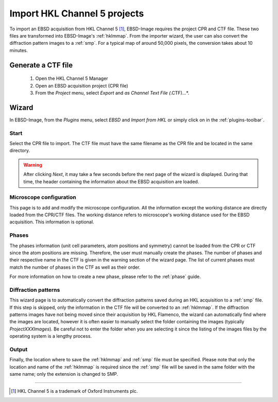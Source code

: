 
.. _import-hkl:

Import HKL Channel 5 projects
=============================

To import an EBSD acquisition from HKL Channel 5 [#f1]_, EBSD-Image requires the 
project CPR and CTF file. 
These two files are transformed into EBSD-Image's :ref:`hklmmap`.
From the importer wizard, the user can also convert the diffraction pattern 
images to a :ref:`smp`. 
For a typical map of around 50,000 pixels, the conversion takes about 10 
minutes.

Generate a CTF file
-------------------

  1. Open the HKL Channel 5 Manager |hklmanager|
  2. Open an EBSD acquisition project (CPR file)
  3. From the *Project* menu, select *Export* and *as Channel Text File 
     (*.CTF)...*.

.. image:: /images/hkl/ctf_manager.png
   :align: center

.. |hklmanager| image:: /images/hkl/hklmanager.png

Wizard
------

In EBSD-Image, from the *Plugins* menu, select *EBSD* and *Import from HKL* or 
simply click on |button_hkl| in the :ref:`plugins-toolbar`.

.. |button_hkl| image:: /images/plugins_toolbar/importhkl.png

Start
^^^^^

Select the CPR file to import.
The CTF file must have the same filename as the CPR file and be located in the
same directory.

.. warning::

   After clicking *Next*, it may take a few seconds before the next page of the 
   wizard is displayed. 
   During that time, the header containing the information about the EBSD 
   acquisition are loaded.

Microscope configuration
^^^^^^^^^^^^^^^^^^^^^^^^

This page is to add and modify the microscope configuration.
All the information except the working distance are directly loaded from the
CPR/CTF files.
The working distance refers to microscope's working distance used for the
EBSD acquisition.
This information is optional.

Phases
^^^^^^

The phases information (unit cell parameters, atom positions and symmetry) 
cannot be loaded from the CPR or CTF since the atom positions are missing. 
Therefore, the user must manually create the phases. 
The number of phases and their respective name in the CTF is given in the 
warning section of the wizard page. 
The list of current phases must match the number of phases in the CTF as well 
as their order.

For more information on how to create a new phase, please refer to the 
:ref:`phase` guide. 

Diffraction patterns
^^^^^^^^^^^^^^^^^^^^

This wizard page is to automatically convert the diffraction patterns saved 
during an HKL acquisition to a :ref:`smp` file. 
If this step is skipped, only the information in the CTF file will be converted 
to an :ref:`hklmmap`. 
If the diffraction patterns images have not being moved since their acquisition 
by HKL Flamenco, the wizard can automatically find where the images are located, 
however it is often easier to manually select the folder containing the images 
(typically *ProjectXXXImages*). 
Be careful not to enter the folder when you are selecting it since the listing 
of the images files by the operating system is a lengthy process.

Output
^^^^^^

Finally, the location where to save the :ref:`hklmmap` and :ref:`smp` file must 
be specified. 
Please note that only the location and name of the :ref:`hklmmap` is required 
since the :ref:`smp` file will be saved in the same folder with the same name; 
only the extension is changed to SMP.

-----------

.. [#f1] HKL Channel 5 is a trademark of Oxford Instruments plc.
